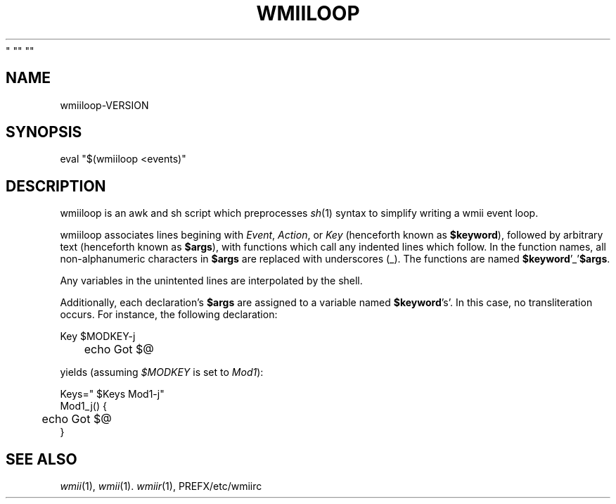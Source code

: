 '\" t
.\" Manual page created with latex2man on Wed Oct 15 16:04:52 EDT 2008
.\" NOTE: This file is generated, DO NOT EDIT.
.de Vb
.ft CW
.nf
..
.de Ve
.ft R

.fi
..
.TH "WMIILOOP" "1" "  Wed Dec 31 19:00:00 EDT 1969
" "" ""
.SH NAME
wmiiloop\-VERSION
.PP
.SH SYNOPSIS
eval
"$(wmiiloop
<events)"
.PP
.SH DESCRIPTION
.PP
wmiiloop
is an awk and sh script which preprocesses \fIsh\fP(1)
syntax 
to simplify writing a wmii event loop. 
.PP
wmiiloop
associates lines begining with \fIEvent\fP,
\fIAction\fP,
or 
\fIKey\fP
(henceforth known as \fB$keyword\fP),
followed by arbitrary 
text (henceforth known as \fB$args\fP),
with functions which call any 
indented lines which follow. In the function names, all non\-alphanumeric 
characters in \fB$args\fP
are replaced with underscores (_). The 
functions are named \fB$keyword\fP\&'_\&'\fB$args\fP\&.
.PP
Any variables in the unintented lines are interpolated by the shell. 
.PP
Additionally, each declaration\&'s \fB$args\fP
are assigned to a variable 
named \fB$keyword\fP\&'s\&'\&.
In this case, no transliteration occurs. For 
instance, the following declaration: 
.PP
.Vb
Key $MODKEY\-j
	echo Got $@
.Ve
yields (assuming \fI$MODKEY\fP
is set to \fIMod1\fP):
.PP
.Vb
Keys=" $Keys Mod1\-j"
Mod1_j() {
	echo Got $@
}
.Ve
.PP
.SH SEE ALSO
\fIwmii\fP(1),
\fIwmii\fP(1)\&.
\fIwmiir\fP(1),
PREFX/etc/wmiirc
.PP
.\" NOTE: This file is generated, DO NOT EDIT.
